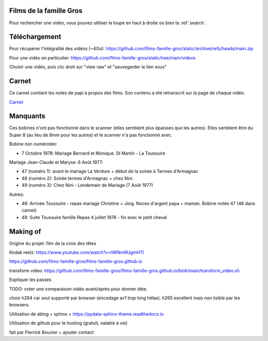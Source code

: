 Films de la famille Gros
========================

Pour rechercher une vidéo, vous pouvez utiliser la loupe en haut à droite ou
bien la :ref:`search`.

.. postlist::
   :list-style: circle
   :category: Manual
   :language: fr
   :date: %B %Y
   :format: {title}, tourné en {date}, à {location}
   :sort:

Téléchargement
==============

Pour récupérer l'intégralité des vidéos (~4Go):
https://github.com/films-famille-gros/static/archive/refs/heads/main.zip

Pour une vidéo en particulier:
https://github.com/films-famille-gros/static/tree/main/videos

Choisir une vidéo, puis clic droit sur "view raw" et "sauvegarder le lien sous"

Carnet
======

Ce carnet contient les notes de papi à propos des films. Son contenu a été
retranscrit sur la page de chaque vidéo.

`Carnet`_

.. _Carnet: https://raw.githubusercontent.com/films-famille-gros/static/main/carnet.pdf

Manquants
==========

Ces bobines n'ont pas fonctionné dans le scanner (elles semblent plus épaisses
que les autres). Elles semblent être du Super 8 (au lieu de 8mm pour les autres)
et le scanner n'a pas fonctionné avec.

Bobine non numérotée:

- 7 Octobre 1978: Mariage Bernard et Monique. St Martin - La Toussuire

Mariage Jean-Claude et Maryse: 6 Août 1977:

- 47 (numéro 1): avant le mariage La Verdure + début de la soirée à Termes d'Armagnac
- 48 (numéro 2): Soirée termes d'Armagnac + chez Nini
- 49 (numéro 3): Chez Nini - Lendemain de Mariage (7 Août 1977)

Autres:

- 46: Arrivée Toussuire - repas mariage Christine + Jorg. Noces d'argent papa +
  maman. Bobine notée 47 (46 dans carnet)
- 48: Suite Toussuire famille Repas 4 juillet 1976 - fin avec le petit cheval

Making of
=========

Origine du projet: film de la croix des têtes

Kodak reelz: https://www.youtube.com/watch?v=hWNmRUgmHTI

https://github.com/films-famille-gros/films-famille-gros.github.io

transform video: https://github.com/films-famille-gros/films-famille-gros.github.io/blob/main/transform_video.sh

Expliquer les passes

.. video:: https://raw.githubusercontent.com/films-famille-gros/static/main/videos/compare_1.mp4
   :height: 100

.. video:: https://raw.githubusercontent.com/films-famille-gros/static/main/videos/compare_4.mp4
   :height: 100

TODO: créer une comparaison vidéo avant/après pour donner idée.

choix h264 car seul supporté par browser (encodage av1 trop long hélas). h265
excellent mais non lisible par les browsers.

Utilisation de ablog + sphinx + https://pydata-sphinx-theme.readthedocs.io

Utilisation de github pour le hosting (gratuit, valable à vie)

fait par Pierrick Bouvier + ajouter contact

